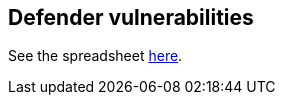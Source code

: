 == Defender vulnerabilities

See the spreadsheet https://docs.google.com/spreadsheets/d/1cbOZgC-XG0t6aqOU6jPYYuPM-i0t-_G6PmdsFS5sDVM/edit#gid=1084347920[here].
